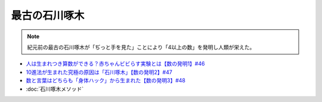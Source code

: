 最古の石川啄木
=========================
.. note:: 
  紀元前の最古の石川啄木が「ぢっと手を見た」ことにより「4以上の数」を発明し人類が栄えた。

.. rubric::
* `人は生まれつき算数ができる？赤ちゃんビビらす実験とは【数の発明1】#46`_
* `10進法が生まれた究極の原因は「石川啄木」【数の発明2】#47`_
* `数と言葉はどちらも「身体ハック」から生まれた【数の発明3】#48`_
* :doc:`石川啄木メソッド` 

.. _数と言葉はどちらも「身体ハック」から生まれた【数の発明3】#48: https://www.youtube.com/watch?v=VNTx4A8C6qU
.. _10進法が生まれた究極の原因は「石川啄木」【数の発明2】#47: https://www.youtube.com/watch?v=Idn-gber9-A
.. _人は生まれつき算数ができる？赤ちゃんビビらす実験とは【数の発明1】#46: https://www.youtube.com/watch?v=jrNc7fmtTNE
